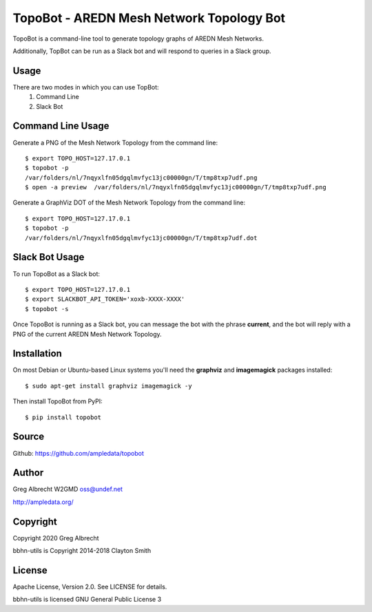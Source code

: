 TopoBot - AREDN Mesh Network Topology Bot
*****************************************

TopoBot is a command-line tool to generate topology graphs of AREDN Mesh Networks.

Additionally, TopBot can be run as a Slack bot and will respond to queries in a Slack group.

Usage
=====

There are two modes in which you can use TopBot:
    1. Command Line
    2. Slack Bot

Command Line Usage
==================

Generate a PNG of the Mesh Network Topology from the command line::

    $ export TOPO_HOST=127.17.0.1
    $ topobot -p
    /var/folders/nl/7nqyxlfn05dgqlmvfyc13jc00000gn/T/tmp8txp7udf.png
    $ open -a preview  /var/folders/nl/7nqyxlfn05dgqlmvfyc13jc00000gn/T/tmp8txp7udf.png

Generate a GraphViz DOT of the Mesh Network Topology from the command line::

    $ export TOPO_HOST=127.17.0.1
    $ topobot -p
    /var/folders/nl/7nqyxlfn05dgqlmvfyc13jc00000gn/T/tmp8txp7udf.dot

Slack Bot Usage
===============

To run TopoBot as a Slack bot::

    $ export TOPO_HOST=127.17.0.1
    $ export SLACKBOT_API_TOKEN='xoxb-XXXX-XXXX'
    $ topobot -s

Once TopoBot is running as a Slack bot, you can message the bot with the phrase **current**, and the bot will reply with
a PNG of the current AREDN Mesh Network Topology.

Installation
============

On most Debian or Ubuntu-based Linux systems you'll need the **graphviz** and **imagemagick** packages installed::

    $ sudo apt-get install graphviz imagemagick -y

Then install TopoBot from PyPI::

    $ pip install topobot


Source
======
Github: https://github.com/ampledata/topobot

Author
======
Greg Albrecht W2GMD oss@undef.net

http://ampledata.org/

Copyright
=========
Copyright 2020 Greg Albrecht

bbhn-utils is Copyright 2014-2018 Clayton Smith

License
=======
Apache License, Version 2.0. See LICENSE for details.

bbhn-utils is licensed GNU General Public License 3
